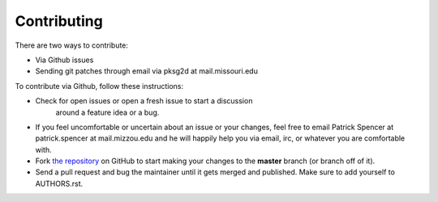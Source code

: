Contributing
------------

There are two ways to contribute:

* Via Github issues
* Sending git patches through email via pksg2d at mail.missouri.edu

To contribute via Github, follow these instructions:

- Check for open issues or open a fresh issue to start a discussion
   around a feature idea or a bug.
- If you feel uncomfortable or uncertain about an issue or your changes,
  feel free to email Patrick Spencer at patrick.spencer at
  mail.mizzou.edu and he will happily help you via email, irc, or
  whatever you are comfortable with.
- Fork `the repository <https://github.com/patrickspencer/mathdeck>`_ on
  GitHub to start making your changes to the **master** branch (or
  branch off of it).
- Send a pull request and bug the maintainer until it gets merged and
  published. Make sure to add yourself to AUTHORS.rst.


